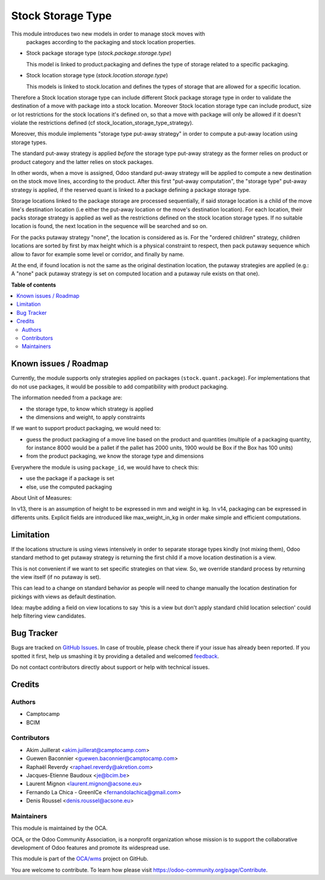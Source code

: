 ==================
Stock Storage Type
==================

.. !!!!!!!!!!!!!!!!!!!!!!!!!!!!!!!!!!!!!!!!!!!!!!!!!!!!
   !! This file is generated by oca-gen-addon-readme !!
   !! changes will be overwritten.                   !!
   !!!!!!!!!!!!!!!!!!!!!!!!!!!!!!!!!!!!!!!!!!!!!!!!!!!!

.. |badge1| image:: https://img.shields.io/badge/maturity-Beta-yellow.png
    :target: https://odoo-community.org/page/development-status
    :alt: Beta
.. |badge2| image:: https://img.shields.io/badge/licence-AGPL--3-blue.png
    :target: http://www.gnu.org/licenses/agpl-3.0-standalone.html
    :alt: License: AGPL-3
.. |badge3| image:: https://img.shields.io/badge/github-OCA%2Fwms-lightgray.png?logo=github
    :target: https://github.com/OCA/wms/tree/16.0/stock_storage_type
    :alt: OCA/wms
.. |badge4| image:: https://img.shields.io/badge/weblate-Translate%20me-F47D42.png
    :target: https://translation.odoo-community.org/projects/wms-16-0/wms-16-0-stock_storage_type
    :alt: Translate me on Weblate
.. |badge5| image:: https://img.shields.io/badge/runbot-Try%20me-875A7B.png
    :target: https://runbot.odoo-community.org/runbot/285/16.0
    :alt: Try me on Runbot

|badge1| |badge2| |badge3| |badge4| |badge5| 

This module introduces two new models in order to manage stock moves with
 packages according to the packaging and stock location properties.

* Stock package storage type (`stock.package.storage.type`)

  This model is linked to product.packaging and defines the type of storage
  related to a specific packaging.

* Stock location storage type (`stock.location.storage.type`)

  This models is linked to stock.location and defines the types of storage
  that are allowed for a specific location.

Therefore a Stock location storage type can include different Stock package
storage type in order to validate the destination of a move with package into a
stock location.
Moreover Stock location storage type can include product, size or lot
restrictions for the stock locations it's defined on, so that a move with
package will only be allowed if it doesn't violate the restrictions defined
(cf stock_location_storage_type_strategy).

Moreover, this module implements "storage type put-away strategy" in order to compute a
put-away location using storage types.

The standard put-away strategy is applied *before* the storage type put-away
strategy as the former relies on product or product category and the latter
relies on stock packages.

In other words, when a move is assigned, Odoo standard put-away strategy will be
applied to compute a new destination on the stock move lines, according to the
product.
After this first "put-away computation", the "storage type" put-away strategy
is applied, if the reserved quant is linked to a package defining a package
storage type.

Storage locations linked to the package storage are processed sequentially, if
said storage location is a child of the move line's destination location (i.e
either the put-away location or the move's destination location).
For each location, their packs storage strategy is applied as well as the
restrictions defined on the stock location storage types.
If no suitable location is found, the next location in the sequence will be
searched and so on.

For the packs putaway strategy "none", the location is considered as is.  For
the "ordered children" strategy, children locations are sorted by first by max
height which is a physical constraint to respect, then pack putaway sequence
which allow to favor for example some level or corridor, and finally by name.

At the end, if found location is not the same as the original destination location,
the putaway strategies are applied (e.g.: A "none" pack putaway strategy is set on
computed location and a putaway rule exists on that one).

**Table of contents**

.. contents::
   :local:

Known issues / Roadmap
======================

Currently, the module supports only strategies applied on packages (``stock.quant.package``).
For implementations that do not use packages, it would be possible to add
compatibility with product packaging.

The information needed from a package are:

* the storage type, to know which strategy is applied
* the dimensions and weight, to apply constraints

If we want to support product packaging, we would need to:

* guess the product packaging of a move line based on the product and quantities
  (multiple of a packaging quantity, for instance 8000 would be a pallet if the pallet
  has 2000 units, 1900 would be Box if the Box has 100 units)
* from the product packaging, we know the storage type and dimensions

Everywhere the module is using ``package_id``, we would have to check this:

* use the package if a package is set
* else, use the computed packaging

About Unit of Measures:

In v13, there is an assumption of height to be expressed in mm and weight in kg.
In v14, packaging can be expressed in differents units. Explicit fields are introduced
like max_weight_in_kg in order make simple and efficient computations.


Limitation
==========

If the locations structure is using views intensively in order to separate
storage types kindly (not mixing them), Odoo standard method to get putaway
strategy is returning the first child if a move location destination is a view.

This is not convenient if we want to set specific strategies on that view. So,
we override standard process by returning the view itself (if no putaway is set).

This can lead to a change on standard behavior as people will need to change manually
the location destination for pickings with views as default destination.

Idea: maybe adding a field on view locations to say 'this is a view but don't
apply standard child location selection' could help filtering view candidates.

Bug Tracker
===========

Bugs are tracked on `GitHub Issues <https://github.com/OCA/wms/issues>`_.
In case of trouble, please check there if your issue has already been reported.
If you spotted it first, help us smashing it by providing a detailed and welcomed
`feedback <https://github.com/OCA/wms/issues/new?body=module:%20stock_storage_type%0Aversion:%2016.0%0A%0A**Steps%20to%20reproduce**%0A-%20...%0A%0A**Current%20behavior**%0A%0A**Expected%20behavior**>`_.

Do not contact contributors directly about support or help with technical issues.

Credits
=======

Authors
~~~~~~~

* Camptocamp
* BCIM

Contributors
~~~~~~~~~~~~

* Akim Juillerat <akim.juillerat@camptocamp.com>
* Guewen Baconnier <guewen.baconnier@camptocamp.com>
* Raphaël Reverdy <raphael.reverdy@akretion.com>
* Jacques-Etienne Baudoux <je@bcim.be>
* Laurent Mignon <laurent.mignon@acsone.eu>
* Fernando La Chica - GreenICe <fernandolachica@gmail.com>
* Denis Roussel <denis.roussel@acsone.eu>

Maintainers
~~~~~~~~~~~

This module is maintained by the OCA.

.. image:: https://odoo-community.org/logo.png
   :alt: Odoo Community Association
   :target: https://odoo-community.org

OCA, or the Odoo Community Association, is a nonprofit organization whose
mission is to support the collaborative development of Odoo features and
promote its widespread use.

This module is part of the `OCA/wms <https://github.com/OCA/wms/tree/16.0/stock_storage_type>`_ project on GitHub.

You are welcome to contribute. To learn how please visit https://odoo-community.org/page/Contribute.
